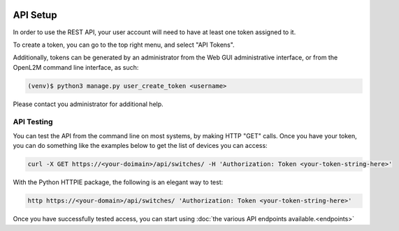 .. image:: ../_static/openl2m_logo.png

=========
API Setup
=========

In order to use the REST API, your user account will need to have at least one token assigned to it.

To create a token, you can go to the top right menu, and select "API Tokens". 

Additionally, tokens can be generated by an administrator from the Web GUI administrative interface,
or from the OpenL2M command line interface, as such:

.. code-block:: bash

    (venv)$ python3 manage.py user_create_token <username>

Please contact you administrator for additional help.

API Testing
-----------

You can test the API from the command line on most systems, by making HTTP "GET" calls. Once you have your token,
you can do something like the examples below to get the list of devices you can access:

.. code-block:: bash

    curl -X GET https://<your-doimain>/api/switches/ -H 'Authorization: Token <your-token-string-here>'


With the Python HTTPIE package, the following is an elegant way to test:

.. code-block:: bash

    http https://<your-domain>/api/switches/ 'Authorization: Token <your-token-string-here>'


Once you have successfully tested access, you can start using :doc:`the various API endpoints available.<endpoints>`
